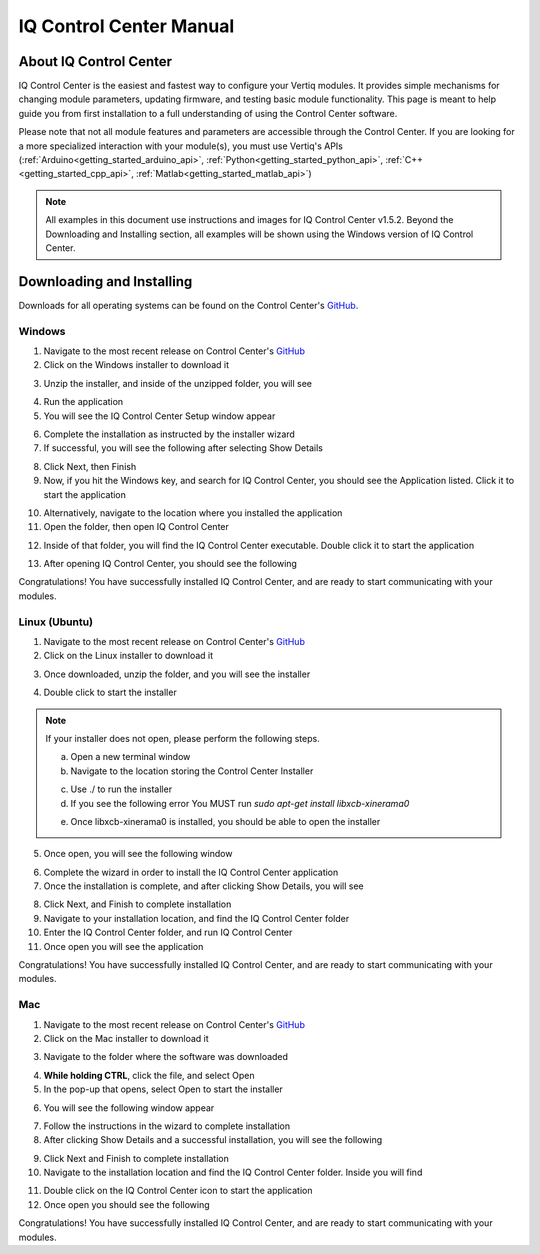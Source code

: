 .. _control_center_start_guide:

#################################
IQ Control Center Manual
#################################

************************************
About IQ Control Center
************************************

IQ Control Center is the easiest and fastest way to configure your Vertiq modules. It provides simple mechanisms for 
changing module parameters, updating firmware, and testing basic module functionality. This page is meant to help guide you from first 
installation to a full understanding of using the Control Center software.

Please note that not all module features and parameters are accessible through the Control Center. If you are looking for a more specialized 
interaction with your module(s), you must use Vertiq's APIs (:ref:`Arduino<getting_started_arduino_api>`, :ref:`Python<getting_started_python_api>`, :ref:`C++<getting_started_cpp_api>`, :ref:`Matlab<getting_started_matlab_api>`)

.. note::
    All examples in this document use instructions and images for IQ Control Center v1.5.2. Beyond the Downloading and Installing section, 
    all examples will be shown using the Windows version of IQ Control Center.

************************************
Downloading and Installing
************************************
Downloads for all operating systems can be found on the Control Center's `GitHub <https://github.com/iq-motion-control/iq-control-center/releases>`_.

Windows
============
1. Navigate to the most recent release on Control Center's `GitHub <https://github.com/iq-motion-control/iq-control-center/releases>`_
2. Click on the Windows installer to download it

.. image:: ../_static/control_center_pics/windows/windows_install.png
    :scale: 50%

3. Unzip the installer, and inside of the unzipped folder, you will see

.. image:: ../_static/control_center_pics/windows/win_unzipped.png

4. Run the application
5. You will see the IQ Control Center Setup window appear

.. image:: ../_static/control_center_pics/windows/win_installer_pg1.png

6. Complete the installation as instructed by the installer wizard
7. If successful, you will see the following after selecting Show Details

.. image:: ../_static/control_center_pics/windows/windows_installer_done.png

8. Click Next, then Finish
9. Now, if you hit the Windows key, and search for IQ Control Center, you should see the Application listed. Click it to start the application

.. image:: ../_static/control_center_pics/windows/windows_key_search.png

10. Alternatively, navigate to the location where you installed the application
11. Open the folder, then open IQ Control Center

.. image:: ../_static/control_center_pics/windows/windows_installed_folder.png

12. Inside of that folder, you will find the IQ Control Center executable. Double click it to start the application

.. image:: ../_static/control_center_pics/windows/win_executable.png

13. After opening IQ Control Center, you should see the following

.. image:: ../_static/control_center_pics/windows/win_control_center_open.png

Congratulations! You have successfully installed IQ Control Center, and are ready to start communicating with your modules.

Linux (Ubuntu)
=================
1. Navigate to the most recent release on Control Center's `GitHub <https://github.com/iq-motion-control/iq-control-center/releases>`_
2. Click on the Linux installer to download it
   
.. image:: ../_static/control_center_pics/linux/linux_installer_github.png
    :scale: 75%

3. Once downloaded, unzip the folder, and you will see the installer

.. image:: ../_static/control_center_pics/linux/linux_installer_icon.png

4. Double click to start the installer 
   
.. note::
    If your installer does not open, please perform the following steps.

    a. Open a new terminal window
    b. Navigate to the location storing the Control Center Installer

    .. image:: ../_static/control_center_pics/linux/linux_terminal_location.png

    c. Use ./ to run the installer
    d. If you see the following error You MUST run `sudo apt-get install libxcb-xinerama0`

    .. image:: ../_static/control_center_pics/linux/xinerama_error.png

    e. Once libxcb-xinerama0 is installed, you should be able to open the installer

5. Once open, you will see the following window

.. image:: ../_static/control_center_pics/linux/linux_installer_open.png

6. Complete the wizard in order to install the IQ Control Center application
7. Once the installation is complete, and after clicking Show Details, you will see

.. image:: ../_static/control_center_pics/linux/linux_finished_install.png

8. Click Next, and Finish to complete installation
9. Navigate to your installation location, and find the IQ Control Center folder
10. Enter the IQ Control Center folder, and run IQ Control Center
11. Once open you will see the application

.. image:: ../_static/control_center_pics/linux/linux_control_center_open.png

Congratulations! You have successfully installed IQ Control Center, and are ready to start communicating with your modules.

Mac
=======
1. Navigate to the most recent release on Control Center's `GitHub <https://github.com/iq-motion-control/iq-control-center/releases>`_
2. Click on the Mac installer to download it

.. image:: ../_static/control_center_pics/mac/mac_installer_link.png
    :scale: 75%

3. Navigate to the folder where the software was downloaded

.. image:: ../_static/control_center_pics/mac/mac_downloaded_installer.png

4. **While holding CTRL**, click the file, and select Open
5. In the pop-up that opens, select Open to start the installer

.. image:: ../_static/control_center_pics/mac/mac_warning.png

6. You will see the following window appear

.. image:: ../_static/control_center_pics/mac/mac_wizard_open.png

7. Follow the instructions in the wizard to complete installation
8. After clicking Show Details and a successful installation, you will see the following

.. image:: ../_static/control_center_pics/mac/mac_install_done.png

9. Click Next and Finish to complete installation
10. Navigate to the installation location and find the IQ Control Center folder. Inside you will find

.. image:: ../_static/control_center_pics/mac/mac_inside_the_folder.png

11. Double click on the IQ Control Center icon to start the application
12. Once open you should see the following

.. image:: ../_static/control_center_pics/mac/mac_control_center_open.png

Congratulations! You have successfully installed IQ Control Center, and are ready to start communicating with your modules.